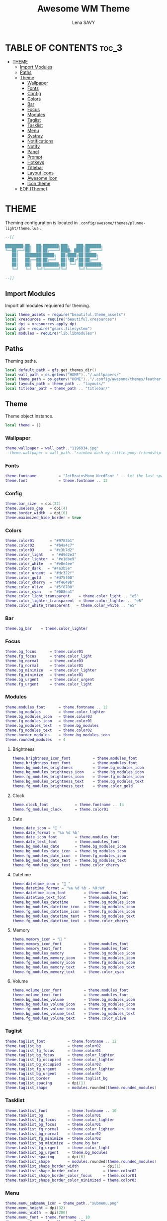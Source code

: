 #+TITLE: Awesome WM Theme
#+AUTHOR: Lena SAVY

* TABLE OF CONTENTS :toc_3:
- [[#theme][THEME]]
  - [[#import-modules][Import Modules]]
  - [[#paths][Paths]]
  - [[#theme-1][Theme]]
    - [[#wallpaper][Wallpaper]]
    - [[#fonts][Fonts]]
    - [[#config][Config]]
    - [[#colors][Colors]]
    - [[#bar][Bar]]
    - [[#focus][Focus]]
    - [[#modules][Modules]]
    - [[#taglist][Taglist]]
    - [[#tasklist][Tasklist]]
    - [[#menu][Menu]]
    - [[#systray][Systray]]
    - [[#notifications][Notifications]]
    - [[#notify][Notify]]
    - [[#panel][Panel]]
    - [[#prompt][Prompt]]
    - [[#hotkeys][Hotkeys]]
    - [[#titlebar][Titlebar]]
    - [[#layout-icons][Layout Icons]]
    - [[#awesome-icon][Awesome Icon]]
    - [[#icon-theme][Icon theme]]
  - [[#eof-theme][EOF (Theme)]]

* THEME

Theming configuration is located in =.config/awesome/themes/plunne-light/theme.lua= .

#+begin_src lua :tangle theme.lua
--[[

████████╗██╗  ██╗███████╗███╗   ███╗███████╗
╚══██╔══╝██║  ██║██╔════╝████╗ ████║██╔════╝
   ██║   ███████║█████╗  ██╔████╔██║█████╗  
   ██║   ██╔══██║██╔══╝  ██║╚██╔╝██║██╔══╝  
   ██║   ██║  ██║███████╗██║ ╚═╝ ██║███████╗
   ╚═╝   ╚═╝  ╚═╝╚══════╝╚═╝     ╚═╝╚══════╝

--]]
#+end_src

** Import Modules

Import all modules requiered for theming.

#+begin_src lua :tangle theme.lua :comments org
local theme_assets = require("beautiful.theme_assets")
local xresources = require("beautiful.xresources")
local dpi = xresources.apply_dpi
local gfs = require("gears.filesystem")
local modules = require("lib.libmodules")
#+end_src

** Paths

Theming paths.

#+begin_src lua :tangle theme.lua :comments org
local default_path = gfs.get_themes_dir()
local wall_path = os.getenv("HOME").."/.wallpapers/"
local theme_path = os.getenv("HOME").."/.config/awesome/themes/feather-light/"
local layouts_path = theme_path .. "layouts/"
local titlebar_path = theme_path .. "titlebar/"
#+end_src

** Theme

Theme object instance.

#+begin_src lua :tangle theme.lua :comments org
local theme = {}
#+end_src

*** Wallpaper

#+begin_src lua :tangle theme.lua :comments org
theme.wallpaper = wall_path.."1196934.jpg"
--theme.wallpaper = wall_path.."rainbow-dash-my-little-pony-friendship-is-magic-cloudsdale-3940x2160-4558.png"
#+end_src

*** Fonts

#+begin_src lua :tangle theme.lua :comments org
theme.fontname          = "JetBrainsMono NerdFont " -- let the last space IMPORTANT!
theme.font              = theme.fontname .. 12
#+end_src

*** Config

#+begin_src lua :tangle theme.lua :comments org
theme.bar_size  = dpi(32)
theme.useless_gap   = dpi(4)
theme.border_width  = dpi(0)
theme.maximized_hide_border = true
#+end_src

*** Colors

#+begin_src lua :tangle theme.lua :comments org
theme.color01       = "#9783b1"
theme.color02       = "#b4a4c7"
theme.color03       = "#c3b7d2"
theme.color_light    = "#d9d2e3"
theme.color_lighter  = "#e1dbe9"
theme.color_white   = "#e8e4ee"
theme.color_dark   = "#4a3b5e"
theme.color_urgent  = "#dc322f"
theme.color_gold    = "#d75f00"
theme.color_cherry  = "#f4649b"
theme.color_olive   = "#5f8700"
theme.color_cyan    = "#008ea1"
theme.color_light_transparent    = theme.color_light .. "e5"
theme.color_lighter_transparent  = theme.color_lighter .. "e5"
theme.color_white_transparent   = theme.color_white .. "e5"
#+end_src

*** Bar

#+begin_src lua :tangle theme.lua :comments org
theme.bg_bar    = theme.color_lighter
#+end_src

*** Focus

#+begin_src lua :tangle theme.lua :comments org
theme.bg_focus      = theme.color01
theme.fg_focus      = theme.color_light
theme.bg_normal     = theme.color03
theme.fg_normal     = theme.color01
theme.bg_minimize   = theme.color_lighter
theme.fg_minimize   = theme.color01
theme.bg_urgent     = theme.color_urgent
theme.fg_urgent     = theme.color_light
#+end_src

*** Modules

#+begin_src lua :tangle theme.lua :comments org
theme.modules_font      = theme.fontname .. 12
theme.bg_modules        = theme.color_lighter
theme.bg_modules_icon   = theme.color03
theme.fg_modules_icon   = theme.color01
theme.bg_modules_text   = theme.bg_modules
theme.fg_modules_text   = theme.color02
theme.border_modules    = theme.bg_modules_icon
theme.rounded_modules   = 4
#+end_src

**** Brightness

#+begin_src lua :tangle theme.lua :comments org
theme.brightness_icon_font          = theme.modules_font
theme.brightness_text_font          = theme.modules_font
theme.bg_modules_brightness         = theme.bg_modules_icon
theme.bg_modules_brightness_icon    = theme.bg_modules_icon
theme.fg_modules_brightness_icon    = theme.fg_modules_icon
theme.bg_modules_brightness_text    = theme.bg_modules_text
theme.fg_modules_brightness_text    = theme.color_gold
#+end_src

**** Clock

#+begin_src lua :tangle theme.lua :comments org
theme.clock_font            = theme.fontname .. 14
theme.fg_modules_clock      = theme.color01
#+end_src

**** Date

#+begin_src lua :tangle theme.lua :comments org
theme.date_icon = " "
theme.date_format = '%a %d %b'
theme.date_icon_font        = theme.modules_font
theme.date_text_font        = theme.modules_font
theme.bg_modules_date       = theme.bg_modules_icon
theme.bg_modules_date_icon  = theme.bg_modules_icon
theme.fg_modules_date_icon  = theme.fg_modules_icon
theme.bg_modules_date_text  = theme.bg_modules_text
theme.fg_modules_date_text  = theme.color_cherry
#+end_src

**** Datetime

#+begin_src lua :tangle theme.lua :comments org
theme.datetime_icon = " "
theme.datetime_format = '%a %d %b - %H:%M'
theme.datetime_icon_font        = theme.modules_font
theme.datetime_text_font        = theme.modules_font
theme.bg_modules_datetime       = theme.bg_modules_icon
theme.bg_modules_datetime_icon  = theme.bg_modules_icon
theme.fg_modules_datetime_icon  = theme.fg_modules_icon
theme.bg_modules_datetime_text  = theme.bg_modules_text
theme.fg_modules_datetime_text  = theme.color_cherry
#+end_src

**** Memory

#+begin_src lua :tangle theme.lua :comments org
theme.memory_icon = "﬙ "
theme.memory_icon_font          = theme.modules_font
theme.memory_text_font          = theme.modules_font
theme.bg_modules_memory         = theme.bg_modules_icon
theme.bg_modules_memory_icon    = theme.bg_modules_icon
theme.fg_modules_memory_icon    = theme.fg_modules_icon
theme.bg_modules_memory_text    = theme.bg_modules_text
theme.fg_modules_memory_text    = theme.color_cyan
#+end_src

**** Volume

#+begin_src lua :tangle theme.lua :comments org
theme.volume_icon_font          = theme.modules_font
theme.volume_text_font          = theme.modules_font
theme.bg_modules_volume         = theme.bg_modules_icon
theme.bg_modules_volume_icon    = theme.bg_modules_icon
theme.fg_modules_volume_icon    = theme.fg_modules_icon
theme.bg_modules_volume_text    = theme.bg_modules_text
theme.fg_modules_volume_text    = theme.color_olive
#+end_src

*** Taglist

#+begin_src lua :tangle theme.lua :comments org
theme.taglist_font          = theme.fontname .. 12
theme.taglist_bg            = theme.color02
theme.taglist_fg_focus      = theme.color01
theme.taglist_bg_focus      = theme.color_lighter
theme.taglist_fg_occupied   = theme.color_lighter
theme.taglist_bg_occupied   = theme.color02
theme.taglist_fg_urgent     = theme.color_lighter
theme.taglist_bg_urgent     = theme.color02
theme.taglist_border        = theme.taglist_bg
theme.taglist_spacing       = dpi(1)
theme.taglist_shape         = modules.rounded(theme.rounded_modules)
#+end_src

*** Tasklist

#+begin_src lua :tangle theme.lua :comments org
theme.tasklist_font         = theme.fontname .. 10
theme.tasklist_bg           = theme.color01
theme.tasklist_fg_focus     = theme.color_lighter
theme.tasklist_bg_focus     = theme.color01
theme.tasklist_fg_normal    = theme.color_lighter
theme.tasklist_bg_normal    = theme.color02
theme.tasklist_fg_minimize  = theme.color02
theme.tasklist_bg_minimize  = theme.bg_bar
theme.tasklist_fg_urgent    = theme.color_light
theme.tasklist_bg_urgent    = theme.bg_modules
theme.tasklist_spacing      = dpi(6)
theme.tasklist_shape        = modules.rounded(theme.rounded_modules)
theme.tasklist_shape_border_width           = dpi(1)
theme.tasklist_shape_border_color           = theme.color02
theme.tasklist_shape_border_color_focus     = theme.color01
theme.tasklist_shape_border_color_minimized = theme.color03
#+end_src

*** Menu

#+begin_src lua :tangle theme.lua :comments org
theme.menu_submenu_icon = theme_path.."submenu.png"
theme.menu_height = dpi(32)
theme.menu_width  = dpi(200)
theme.menu_font = theme.fontname .. 10
theme.menu_fg_normal = theme.color01
theme.menu_bg_normal = theme.color_lighter_transparent
theme.menu_fg_focus = theme.color_lighter
theme.menu_bg_focus = theme.color01
theme.menu_border_width = dpi(0)
theme.menu_border_color = theme.color_light
#+end_src

*** Systray

#+begin_src lua :tangle theme.lua :comments org
theme.bg_systray            = theme.bg_modules
theme.systray_border        = theme.border_modules
theme.systray_rounded       = theme.rounded_modules
theme.systray_icon_spacing  = dpi(8)
#+end_src

*** Notifications

#+begin_src lua :tangle theme.lua :comments org
theme.notification_font     = theme.fontname .. 10
theme.notification_fg       = theme.color01
theme.notification_bg       = theme.color_lighter
theme.notification_opacity  = 1
theme.notification_margin   = 20
theme.notification_spacing  = 10
theme.notification_shape    = modules.rounded(8)
theme.notification_max_width = 500
theme.notification_border_width = 1
theme.notification_border_color = theme.color_lighter
#+end_src

*** Notify

#+begin_src lua :tangle theme.lua :comments org
theme.notify_icon_font  = theme.fontname .. 96
theme.notify_text_font  = theme.fontname .. 16
theme.notify_bar_size       = 4
theme.notify_bar_rounded    = 20
theme.fg_notify_middle = theme.color01
theme.bg_notify_middle = theme.color_lighter
theme.fg_notify_middle_bar = theme.color01
theme.bg_notify_middle_bar = theme.color_light
#+end_src

*** Panel

#+begin_src lua :tangle theme.lua :comments org
theme.bg_panel = theme.color_white_transparent
theme.panel_x = 3840 - 656 - (theme.useless_gap * 2)
theme.panel_y = theme.bar_size + theme.useless_gap * 2
theme.panel_rounded = 8
#+end_src

**** Calendar

#+begin_src lua :tangle theme.lua :comments org
theme.panel_calendar_font           = theme.fontname .. 10
theme.panel_calendar_header_font    = theme.fontname .. 16
theme.panel_calendar_weekday_font   = theme.panel_calendar_font
theme.panel_calendar_normal_font    = theme.panel_calendar_font
theme.panel_calendar_focus_font     = theme.panel_calendar_font
theme.fg_panel_calendar_header      = theme.color_olive
theme.fg_panel_calendar_weekday     = theme.color_cherry
theme.fg_panel_calendar_week        = theme.color01
theme.fg_panel_calendar_weekend     = theme.color02
theme.fg_panel_calendar_focus       = theme.color_lighter
theme.bg_panel_calendar_focus       = theme.color_olive
#+end_src

**** Clock

#+begin_src lua :tangle theme.lua :comments org
theme.panel_clock_font = theme.fontname .. 54
theme.panel_clock_hour_font   = theme.panel_clock_font
theme.panel_clock_sep_font    = theme.panel_clock_font
theme.panel_clock_min_font    = theme.panel_clock_font
theme.fg_panel_clock = theme.color01
theme.fg_panel_clock_hour   = theme.fg_panel_clock
theme.fg_panel_clock_sep    = theme.fg_panel_clock
theme.fg_panel_clock_min    = theme.fg_panel_clock
#+end_src

**** Powermenu

#+begin_src lua :tangle theme.lua :comments org
theme.panel_powermenu_font = theme.fontname .. 32
theme.panel_powermenu_logout_font   = theme.panel_powermenu_font
theme.panel_powermenu_restart_font  = theme.panel_powermenu_font
theme.panel_powermenu_poweroff_font = theme.panel_powermenu_font
theme.fg_panel_powermenu = theme.color01
theme.fg_panel_powermenu_logout   = theme.fg_panel_powermenu
theme.fg_panel_powermenu_restart  = theme.fg_panel_powermenu
theme.fg_panel_powermenu_poweroff = theme.color_cherry
#+end_src

**** Uptime

#+begin_src lua :tangle theme.lua :comments org
theme.panel_uptime_font = theme.fontname .. 10
theme.fg_panel_uptime   = theme.color02
#+end_src

*** Prompt

#+begin_src lua :tangle theme.lua :comments org
theme.prompt_fg     = theme.color01
theme.prompt_bg     = theme.color_light
#+end_src

*** Hotkeys

#+begin_src lua :tangle theme.lua :comments org
theme.hotkeys_fg = theme.color01
theme.hotkeys_bg = theme.color_lighter
theme.hotkeys_modifiers_fg = theme.color02
theme.hotkeys_opacity = 0.95
theme.hotkeys_border_width = dpi(0)
theme.hotkeys_border_color = theme.color01
theme.hotkeys_group_margin = 80
theme.hotkeys_shape = modules.rounded(8)
#+end_src

*** Titlebar

#+begin_src lua :tangle theme.lua :comments org
theme.titlebar_font         = theme.fontname .. 10
theme.titlebar_size         = dpi(32)
theme.titlebar_vmargin      = dpi(2)
theme.titlebar_hmargin      = dpi(4)
theme.titlebar_fg_focus     = theme.color01
theme.titlebar_bg_focus     = theme.bg_bar
theme.titlebar_fg_normal    = theme.color03
theme.titlebar_bg_normal    = theme.bg_bar
theme.titlebar_line_focus   = theme.titlebar_fg_focus
theme.titlebar_line_normal  = theme.titlebar_fg_normal
#+end_src

**** Close button

#+begin_src lua :tangle theme.lua :comments org
theme.titlebar_close_button_focus           = titlebar_path .. "close_focus.png"
theme.titlebar_close_button_focus_hover     = titlebar_path .. "close_focus_hover.png"
theme.titlebar_close_button_normal          = titlebar_path .. "close_normal.png"
theme.titlebar_close_button_normal_hover    = titlebar_path .. "close_normal_hover.png"
#+end_src

**** Minimize button

#+begin_src lua :tangle theme.lua :comments org
theme.titlebar_minimize_button_focus        = titlebar_path .. "minimize_focus.png"
theme.titlebar_minimize_button_focus_hover  = titlebar_path .. "minimize_focus_hover_empty.png"
theme.titlebar_minimize_button_normal       = titlebar_path .. "minimize_normal.png"
theme.titlebar_minimize_button_normal_hover = titlebar_path .. "minimize_normal_hover_empty.png"
#+end_src

**** Ontop button

#+begin_src lua :tangle theme.lua :comments org
theme.titlebar_ontop_button_focus_inactive          = titlebar_path .. "ontop_focus_inactive.png"
theme.titlebar_ontop_button_focus_inactive_hover    = titlebar_path .. "ontop_focus_inactive_hover.png"
theme.titlebar_ontop_button_focus_active            = titlebar_path .. "ontop_focus_active.png"
theme.titlebar_ontop_button_focus_active_hover      = titlebar_path .. "ontop_focus_active_hover.png"
theme.titlebar_ontop_button_normal_inactive         = titlebar_path .. "ontop_normal_inactive.png"
theme.titlebar_ontop_button_normal_inactive_hover   = titlebar_path .. "ontop_normal_inactive_hover.png"
theme.titlebar_ontop_button_normal_active           = titlebar_path .. "ontop_normal_active.png"
theme.titlebar_ontop_button_normal_active_hover     = titlebar_path .. "ontop_normal_active_hover.png"
#+end_src

**** Sticky button

#+begin_src lua :tangle theme.lua :comments org
theme.titlebar_sticky_button_normal_inactive    = titlebar_path .. "sticky_normal_inactive.png"
theme.titlebar_sticky_button_focus_inactive     = titlebar_path .. "sticky_focus_inactive.png"
theme.titlebar_sticky_button_normal_active      = titlebar_path .. "sticky_normal_active.png"
theme.titlebar_sticky_button_focus_active       = titlebar_path .. "sticky_focus_active.png"
#+end_src

**** Floating button

#+begin_src lua :tangle theme.lua :comments org
theme.titlebar_floating_button_focus_active             = titlebar_path .. "floating_focus_active.png"
theme.titlebar_floating_button_focus_active_hover       = titlebar_path .. "floating_focus_active_hover.png"
theme.titlebar_floating_button_focus_inactive           = titlebar_path .. "floating_focus_inactive.png"
theme.titlebar_floating_button_focus_inactive_hover     = titlebar_path .. "floating_focus_inactive_hover.png"
theme.titlebar_floating_button_normal_active            = titlebar_path .. "floating_normal_active.png"
theme.titlebar_floating_button_normal_active_hover      = titlebar_path .. "floating_normal_active_hover.png"
theme.titlebar_floating_button_normal_inactive          = titlebar_path .. "floating_normal_inactive.png"
theme.titlebar_floating_button_normal_inactive_hover    = titlebar_path .. "floating_normal_inactive_hover.png"
#+end_src

**** Maximized button

#+begin_src lua :tangle theme.lua :comments org
theme.titlebar_maximized_button_normal_inactive     = titlebar_path .. "maximized_normal_inactive.png"
theme.titlebar_maximized_button_focus_inactive      = titlebar_path .. "maximized_focus_inactive.png"
theme.titlebar_maximized_button_normal_active       = titlebar_path .. "maximized_normal_active.png"
theme.titlebar_maximized_button_focus_active        = titlebar_path .. "maximized_focus_active.png"
#+end_src

*** Layout Icons

#+begin_src lua :tangle theme.lua :comments org
theme.layout_fairh      = layouts_path .. "fairh.png"
theme.layout_fairv      = layouts_path .. "fairv.png"
theme.layout_floating   = layouts_path .. "floating.png"
theme.layout_magnifier  = layouts_path .. "magnifier.png"
theme.layout_max        = layouts_path .. "max.png"
theme.layout_fullscreen = layouts_path .. "fullscreen.png"
theme.layout_tilebottom = layouts_path .. "tilebottom.png"
theme.layout_tileleft   = layouts_path .. "tileleft.png"
theme.layout_tile       = layouts_path .. "tile.png"
theme.layout_tiletop    = layouts_path .. "tiletop.png"
theme.layout_spiral     = layouts_path .. "spiral.png"
theme.layout_dwindle    = layouts_path .. "dwindle.png"
theme.layout_cornernw   = layouts_path .. "cornernw.png"
theme.layout_cornerne   = layouts_path .. "cornerne.png"
theme.layout_cornersw   = layouts_path .. "cornersw.png"
theme.layout_cornerse   = layouts_path .. "cornerse.png"
#+end_src

*** Awesome Icon

#+begin_src lua :tangle theme.lua :comments org
theme.awesome_icon = theme_assets.awesome_icon(
    theme.menu_height, theme.color01, theme.color_light
)
#+end_src

*** Icon theme

#+begin_src lua :tangle theme.lua :comments org
theme.icon_theme = nil
#+end_src

** EOF (Theme)

#+begin_src lua :tangle theme.lua :comments org
return theme
#+end_src










